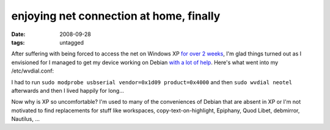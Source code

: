 enjoying net connection at home, finally
========================================

:date: 2008-09-28
:tags: untagged



After suffering with being forced to access the net on Windows XP `for
over 2 weeks`_, I'm glad things turned out as I envisioned for I managed
to get my device working on Debian `with a lot of help`_. Here's what
went into my /etc/wvdial.conf:

.. code-block: ini

    [Dialer Defaults]
    Phone = #777
    Username = phone_number@neotel.co.za
    Password = 1234
    Stupid Mode = 1
    Dial Command = ATDT

    [Dialer neotel]
    Modem = /dev/ttyUSB0
    Baud = 460800
    Modem Type = Analog Modem
    Stupid Mode = 1

I had to run ``sudo modprobe usbserial vendor=0x1d09 product=0x4000``
and then ``sudo wvdial neotel`` afterwards and then I lived happily for
long...

Now why is XP so uncomfortable? I'm used to many of the conveniences of
Debian that are absent in XP or I'm not motivated to find replacements for
stuff like workspaces, copy-text-on-highlight, Epiphany, Quod Libet,
debmirror, Nautilus, ...


.. _for over 2 weeks: http://tshepang.net/net-connection-at-home-finally
.. _with a lot of help: http://mybroadband.co.za/vb/showthread.php/129619-Neotel-working-on-Linux!
